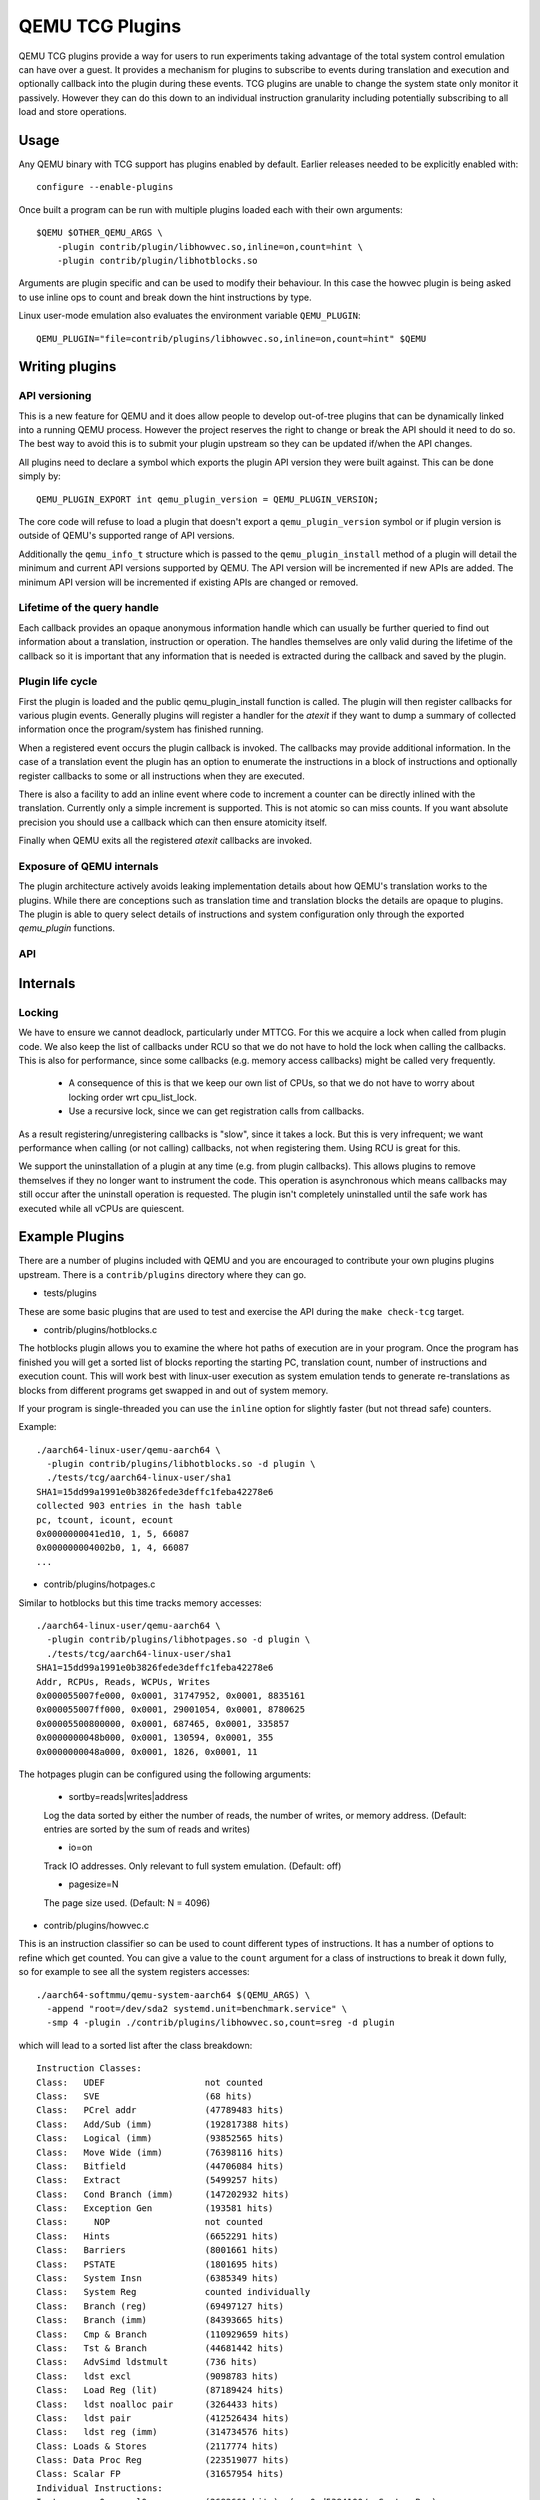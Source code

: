 ..
   Copyright (C) 2017, Emilio G. Cota <cota@braap.org>
   Copyright (c) 2019, Linaro Limited
   Written by Emilio Cota and Alex Bennée

QEMU TCG Plugins
================

QEMU TCG plugins provide a way for users to run experiments taking
advantage of the total system control emulation can have over a guest.
It provides a mechanism for plugins to subscribe to events during
translation and execution and optionally callback into the plugin
during these events. TCG plugins are unable to change the system state
only monitor it passively. However they can do this down to an
individual instruction granularity including potentially subscribing
to all load and store operations.

Usage
-----

Any QEMU binary with TCG support has plugins enabled by default.
Earlier releases needed to be explicitly enabled with::

  configure --enable-plugins

Once built a program can be run with multiple plugins loaded each with
their own arguments::

  $QEMU $OTHER_QEMU_ARGS \
      -plugin contrib/plugin/libhowvec.so,inline=on,count=hint \
      -plugin contrib/plugin/libhotblocks.so

Arguments are plugin specific and can be used to modify their
behaviour. In this case the howvec plugin is being asked to use inline
ops to count and break down the hint instructions by type.

Linux user-mode emulation also evaluates the environment variable
``QEMU_PLUGIN``::

  QEMU_PLUGIN="file=contrib/plugins/libhowvec.so,inline=on,count=hint" $QEMU

Writing plugins
---------------

API versioning
~~~~~~~~~~~~~~

This is a new feature for QEMU and it does allow people to develop
out-of-tree plugins that can be dynamically linked into a running QEMU
process. However the project reserves the right to change or break the
API should it need to do so. The best way to avoid this is to submit
your plugin upstream so they can be updated if/when the API changes.

All plugins need to declare a symbol which exports the plugin API
version they were built against. This can be done simply by::

  QEMU_PLUGIN_EXPORT int qemu_plugin_version = QEMU_PLUGIN_VERSION;

The core code will refuse to load a plugin that doesn't export a
``qemu_plugin_version`` symbol or if plugin version is outside of QEMU's
supported range of API versions.

Additionally the ``qemu_info_t`` structure which is passed to the
``qemu_plugin_install`` method of a plugin will detail the minimum and
current API versions supported by QEMU. The API version will be
incremented if new APIs are added. The minimum API version will be
incremented if existing APIs are changed or removed.

Lifetime of the query handle
~~~~~~~~~~~~~~~~~~~~~~~~~~~~

Each callback provides an opaque anonymous information handle which
can usually be further queried to find out information about a
translation, instruction or operation. The handles themselves are only
valid during the lifetime of the callback so it is important that any
information that is needed is extracted during the callback and saved
by the plugin.

Plugin life cycle
~~~~~~~~~~~~~~~~~

First the plugin is loaded and the public qemu_plugin_install function
is called. The plugin will then register callbacks for various plugin
events. Generally plugins will register a handler for the *atexit*
if they want to dump a summary of collected information once the
program/system has finished running.

When a registered event occurs the plugin callback is invoked. The
callbacks may provide additional information. In the case of a
translation event the plugin has an option to enumerate the
instructions in a block of instructions and optionally register
callbacks to some or all instructions when they are executed.

There is also a facility to add an inline event where code to
increment a counter can be directly inlined with the translation.
Currently only a simple increment is supported. This is not atomic so
can miss counts. If you want absolute precision you should use a
callback which can then ensure atomicity itself.

Finally when QEMU exits all the registered *atexit* callbacks are
invoked.

Exposure of QEMU internals
~~~~~~~~~~~~~~~~~~~~~~~~~~

The plugin architecture actively avoids leaking implementation details
about how QEMU's translation works to the plugins. While there are
conceptions such as translation time and translation blocks the
details are opaque to plugins. The plugin is able to query select
details of instructions and system configuration only through the
exported *qemu_plugin* functions.

API
~~~

.. kernel-doc:: include/qemu/qemu-plugin.h

Internals
---------

Locking
~~~~~~~

We have to ensure we cannot deadlock, particularly under MTTCG. For
this we acquire a lock when called from plugin code. We also keep the
list of callbacks under RCU so that we do not have to hold the lock
when calling the callbacks. This is also for performance, since some
callbacks (e.g. memory access callbacks) might be called very
frequently.

  * A consequence of this is that we keep our own list of CPUs, so that
    we do not have to worry about locking order wrt cpu_list_lock.
  * Use a recursive lock, since we can get registration calls from
    callbacks.

As a result registering/unregistering callbacks is "slow", since it
takes a lock. But this is very infrequent; we want performance when
calling (or not calling) callbacks, not when registering them. Using
RCU is great for this.

We support the uninstallation of a plugin at any time (e.g. from
plugin callbacks). This allows plugins to remove themselves if they no
longer want to instrument the code. This operation is asynchronous
which means callbacks may still occur after the uninstall operation is
requested. The plugin isn't completely uninstalled until the safe work
has executed while all vCPUs are quiescent.

Example Plugins
---------------

There are a number of plugins included with QEMU and you are
encouraged to contribute your own plugins plugins upstream. There is a
``contrib/plugins`` directory where they can go.

- tests/plugins

These are some basic plugins that are used to test and exercise the
API during the ``make check-tcg`` target.

- contrib/plugins/hotblocks.c

The hotblocks plugin allows you to examine the where hot paths of
execution are in your program. Once the program has finished you will
get a sorted list of blocks reporting the starting PC, translation
count, number of instructions and execution count. This will work best
with linux-user execution as system emulation tends to generate
re-translations as blocks from different programs get swapped in and
out of system memory.

If your program is single-threaded you can use the ``inline`` option for
slightly faster (but not thread safe) counters.

Example::

  ./aarch64-linux-user/qemu-aarch64 \
    -plugin contrib/plugins/libhotblocks.so -d plugin \
    ./tests/tcg/aarch64-linux-user/sha1
  SHA1=15dd99a1991e0b3826fede3deffc1feba42278e6
  collected 903 entries in the hash table
  pc, tcount, icount, ecount
  0x0000000041ed10, 1, 5, 66087
  0x000000004002b0, 1, 4, 66087
  ...

- contrib/plugins/hotpages.c

Similar to hotblocks but this time tracks memory accesses::

  ./aarch64-linux-user/qemu-aarch64 \
    -plugin contrib/plugins/libhotpages.so -d plugin \
    ./tests/tcg/aarch64-linux-user/sha1
  SHA1=15dd99a1991e0b3826fede3deffc1feba42278e6
  Addr, RCPUs, Reads, WCPUs, Writes
  0x000055007fe000, 0x0001, 31747952, 0x0001, 8835161
  0x000055007ff000, 0x0001, 29001054, 0x0001, 8780625
  0x00005500800000, 0x0001, 687465, 0x0001, 335857
  0x0000000048b000, 0x0001, 130594, 0x0001, 355
  0x0000000048a000, 0x0001, 1826, 0x0001, 11

The hotpages plugin can be configured using the following arguments:

  * sortby=reads|writes|address

  Log the data sorted by either the number of reads, the number of writes, or
  memory address. (Default: entries are sorted by the sum of reads and writes)

  * io=on

  Track IO addresses. Only relevant to full system emulation. (Default: off)

  * pagesize=N

  The page size used. (Default: N = 4096)

- contrib/plugins/howvec.c

This is an instruction classifier so can be used to count different
types of instructions. It has a number of options to refine which get
counted. You can give a value to the ``count`` argument for a class of
instructions to break it down fully, so for example to see all the system
registers accesses::

  ./aarch64-softmmu/qemu-system-aarch64 $(QEMU_ARGS) \
    -append "root=/dev/sda2 systemd.unit=benchmark.service" \
    -smp 4 -plugin ./contrib/plugins/libhowvec.so,count=sreg -d plugin

which will lead to a sorted list after the class breakdown::

  Instruction Classes:
  Class:   UDEF                   not counted
  Class:   SVE                    (68 hits)
  Class:   PCrel addr             (47789483 hits)
  Class:   Add/Sub (imm)          (192817388 hits)
  Class:   Logical (imm)          (93852565 hits)
  Class:   Move Wide (imm)        (76398116 hits)
  Class:   Bitfield               (44706084 hits)
  Class:   Extract                (5499257 hits)
  Class:   Cond Branch (imm)      (147202932 hits)
  Class:   Exception Gen          (193581 hits)
  Class:     NOP                  not counted
  Class:   Hints                  (6652291 hits)
  Class:   Barriers               (8001661 hits)
  Class:   PSTATE                 (1801695 hits)
  Class:   System Insn            (6385349 hits)
  Class:   System Reg             counted individually
  Class:   Branch (reg)           (69497127 hits)
  Class:   Branch (imm)           (84393665 hits)
  Class:   Cmp & Branch           (110929659 hits)
  Class:   Tst & Branch           (44681442 hits)
  Class:   AdvSimd ldstmult       (736 hits)
  Class:   ldst excl              (9098783 hits)
  Class:   Load Reg (lit)         (87189424 hits)
  Class:   ldst noalloc pair      (3264433 hits)
  Class:   ldst pair              (412526434 hits)
  Class:   ldst reg (imm)         (314734576 hits)
  Class: Loads & Stores           (2117774 hits)
  Class: Data Proc Reg            (223519077 hits)
  Class: Scalar FP                (31657954 hits)
  Individual Instructions:
  Instr: mrs x0, sp_el0           (2682661 hits)  (op=0xd5384100/  System Reg)
  Instr: mrs x1, tpidr_el2        (1789339 hits)  (op=0xd53cd041/  System Reg)
  Instr: mrs x2, tpidr_el2        (1513494 hits)  (op=0xd53cd042/  System Reg)
  Instr: mrs x0, tpidr_el2        (1490823 hits)  (op=0xd53cd040/  System Reg)
  Instr: mrs x1, sp_el0           (933793 hits)   (op=0xd5384101/  System Reg)
  Instr: mrs x2, sp_el0           (699516 hits)   (op=0xd5384102/  System Reg)
  Instr: mrs x4, tpidr_el2        (528437 hits)   (op=0xd53cd044/  System Reg)
  Instr: mrs x30, ttbr1_el1       (480776 hits)   (op=0xd538203e/  System Reg)
  Instr: msr ttbr1_el1, x30       (480713 hits)   (op=0xd518203e/  System Reg)
  Instr: msr vbar_el1, x30        (480671 hits)   (op=0xd518c01e/  System Reg)
  ...

To find the argument shorthand for the class you need to examine the
source code of the plugin at the moment, specifically the ``*opt``
argument in the InsnClassExecCount tables.

- contrib/plugins/lockstep.c

This is a debugging tool for developers who want to find out when and
where execution diverges after a subtle change to TCG code generation.
It is not an exact science and results are likely to be mixed once
asynchronous events are introduced. While the use of -icount can
introduce determinism to the execution flow it doesn't always follow
the translation sequence will be exactly the same. Typically this is
caused by a timer firing to service the GUI causing a block to end
early. However in some cases it has proved to be useful in pointing
people at roughly where execution diverges. The only argument you need
for the plugin is a path for the socket the two instances will
communicate over::


  ./sparc-softmmu/qemu-system-sparc -monitor none -parallel none \
    -net none -M SS-20 -m 256 -kernel day11/zImage.elf \
    -plugin ./contrib/plugins/liblockstep.so,sockpath=lockstep-sparc.sock \
  -d plugin,nochain

which will eventually report::

  qemu-system-sparc: warning: nic lance.0 has no peer
  @ 0x000000ffd06678 vs 0x000000ffd001e0 (2/1 since last)
  @ 0x000000ffd07d9c vs 0x000000ffd06678 (3/1 since last)
  Δ insn_count @ 0x000000ffd07d9c (809900609) vs 0x000000ffd06678 (809900612)
    previously @ 0x000000ffd06678/10 (809900609 insns)
    previously @ 0x000000ffd001e0/4 (809900599 insns)
    previously @ 0x000000ffd080ac/2 (809900595 insns)
    previously @ 0x000000ffd08098/5 (809900593 insns)
    previously @ 0x000000ffd080c0/1 (809900588 insns)

- contrib/plugins/hwprofile.c

The hwprofile tool can only be used with system emulation and allows
the user to see what hardware is accessed how often. It has a number of options:

 * track=read or track=write

 By default the plugin tracks both reads and writes. You can use one
 of these options to limit the tracking to just one class of accesses.

 * source

 Will include a detailed break down of what the guest PC that made the
 access was. Not compatible with the pattern option. Example output::

   cirrus-low-memory @ 0xfffffd00000a0000
    pc:fffffc0000005cdc, 1, 256
    pc:fffffc0000005ce8, 1, 256
    pc:fffffc0000005cec, 1, 256

 * pattern

 Instead break down the accesses based on the offset into the HW
 region. This can be useful for seeing the most used registers of a
 device. Example output::

    pci0-conf @ 0xfffffd01fe000000
      off:00000004, 1, 1
      off:00000010, 1, 3
      off:00000014, 1, 3
      off:00000018, 1, 2
      off:0000001c, 1, 2
      off:00000020, 1, 2
      ...

- contrib/plugins/execlog.c

The execlog tool traces executed instructions with memory access. It can be used
for debugging and security analysis purposes.
Please be aware that this will generate a lot of output.

The plugin takes no argument::

  qemu-system-arm $(QEMU_ARGS) \
    -plugin ./contrib/plugins/libexeclog.so -d plugin

which will output an execution trace following this structure::

  # vCPU, vAddr, opcode, disassembly[, load/store, memory addr, device]...
  0, 0xa12, 0xf8012400, "movs r4, #0"
  0, 0xa14, 0xf87f42b4, "cmp r4, r6"
  0, 0xa16, 0xd206, "bhs #0xa26"
  0, 0xa18, 0xfff94803, "ldr r0, [pc, #0xc]", load, 0x00010a28, RAM
  0, 0xa1a, 0xf989f000, "bl #0xd30"
  0, 0xd30, 0xfff9b510, "push {r4, lr}", store, 0x20003ee0, RAM, store, 0x20003ee4, RAM
  0, 0xd32, 0xf9893014, "adds r0, #0x14"
  0, 0xd34, 0xf9c8f000, "bl #0x10c8"
  0, 0x10c8, 0xfff96c43, "ldr r3, [r0, #0x44]", load, 0x200000e4, RAM

- contrib/plugins/cache.c

Cache modelling plugin that measures the performance of a given L1 cache
configuration, and optionally a unified L2 per-core cache when a given working
set is run::

    qemu-x86_64 -plugin ./contrib/plugins/libcache.so \
      -d plugin -D cache.log ./tests/tcg/x86_64-linux-user/float_convs

will report the following::

    core #, data accesses, data misses, dmiss rate, insn accesses, insn misses, imiss rate
    0       996695         508             0.0510%  2642799        18617           0.7044%

    address, data misses, instruction
    0x424f1e (_int_malloc), 109, movq %rax, 8(%rcx)
    0x41f395 (_IO_default_xsputn), 49, movb %dl, (%rdi, %rax)
    0x42584d (ptmalloc_init.part.0), 33, movaps %xmm0, (%rax)
    0x454d48 (__tunables_init), 20, cmpb $0, (%r8)
    ...

    address, fetch misses, instruction
    0x4160a0 (__vfprintf_internal), 744, movl $1, %ebx
    0x41f0a0 (_IO_setb), 744, endbr64
    0x415882 (__vfprintf_internal), 744, movq %r12, %rdi
    0x4268a0 (__malloc), 696, andq $0xfffffffffffffff0, %rax
    ...

The plugin has a number of arguments, all of them are optional:

  * limit=N

  Print top N icache and dcache thrashing instructions along with their
  address, number of misses, and its disassembly. (default: 32)

  * icachesize=N
  * iblksize=B
  * iassoc=A

  Instruction cache configuration arguments. They specify the cache size, block
  size, and associativity of the instruction cache, respectively.
  (default: N = 16384, B = 64, A = 8)

  * dcachesize=N
  * dblksize=B
  * dassoc=A

  Data cache configuration arguments. They specify the cache size, block size,
  and associativity of the data cache, respectively.
  (default: N = 16384, B = 64, A = 8)

  * evict=POLICY

  Sets the eviction policy to POLICY. Available policies are: :code:`lru`,
  :code:`fifo`, and :code:`rand`. The plugin will use the specified policy for
  both instruction and data caches. (default: POLICY = :code:`lru`)

  * cores=N

  Sets the number of cores for which we maintain separate icache and dcache.
  (default: for linux-user, N = 1, for full system emulation: N = cores
  available to guest)

  * l2=on

  Simulates a unified L2 cache (stores blocks for both instructions and data)
  using the default L2 configuration (cache size = 2MB, associativity = 16-way,
  block size = 64B).

  * l2cachesize=N
  * l2blksize=B
  * l2assoc=A

  L2 cache configuration arguments. They specify the cache size, block size, and
  associativity of the L2 cache, respectively. Setting any of the L2
  configuration arguments implies ``l2=on``.
  (default: N = 2097152 (2MB), B = 64, A = 16)
